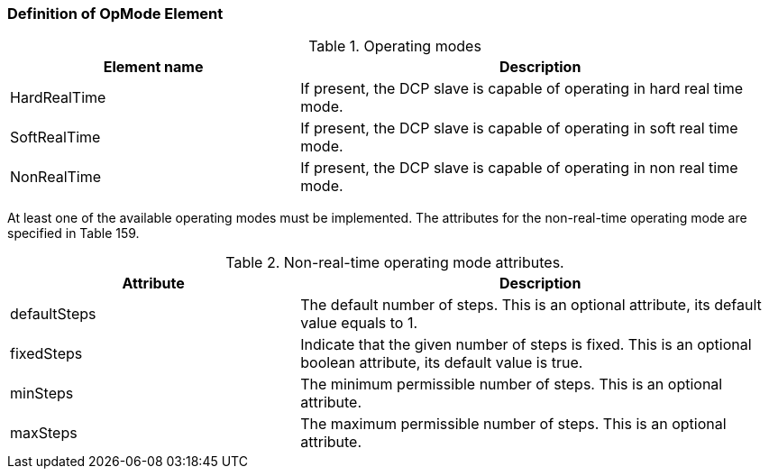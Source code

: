 === Definition of OpMode Element
.Operating modes
[width=100%, cols="3,5", options="header"]
|===
|Element name
|Description

|HardRealTime
|If present, the DCP slave is capable of operating in hard real time mode.

|SoftRealTime
|If present, the DCP slave is capable of operating in soft real time mode.

|NonRealTime
|If present, the DCP slave is capable of operating in non real time mode.
|===

At least one of the available operating modes must be implemented. The attributes for the non-real-time operating mode are specified in Table 159.

.Non-real-time operating mode attributes.
[width=100%, cols="3,5", options="header"]
|===
|Attribute
|Description

|defaultSteps
|The default number of steps. This is an optional attribute, its default value equals to 1.

|fixedSteps
|Indicate that the given number of steps is fixed. This is an optional boolean attribute, its default value is true.

|minSteps
|The minimum permissible number of steps. This is an optional attribute.

|maxSteps
|The maximum permissible number of steps. This is an optional attribute.
|===
